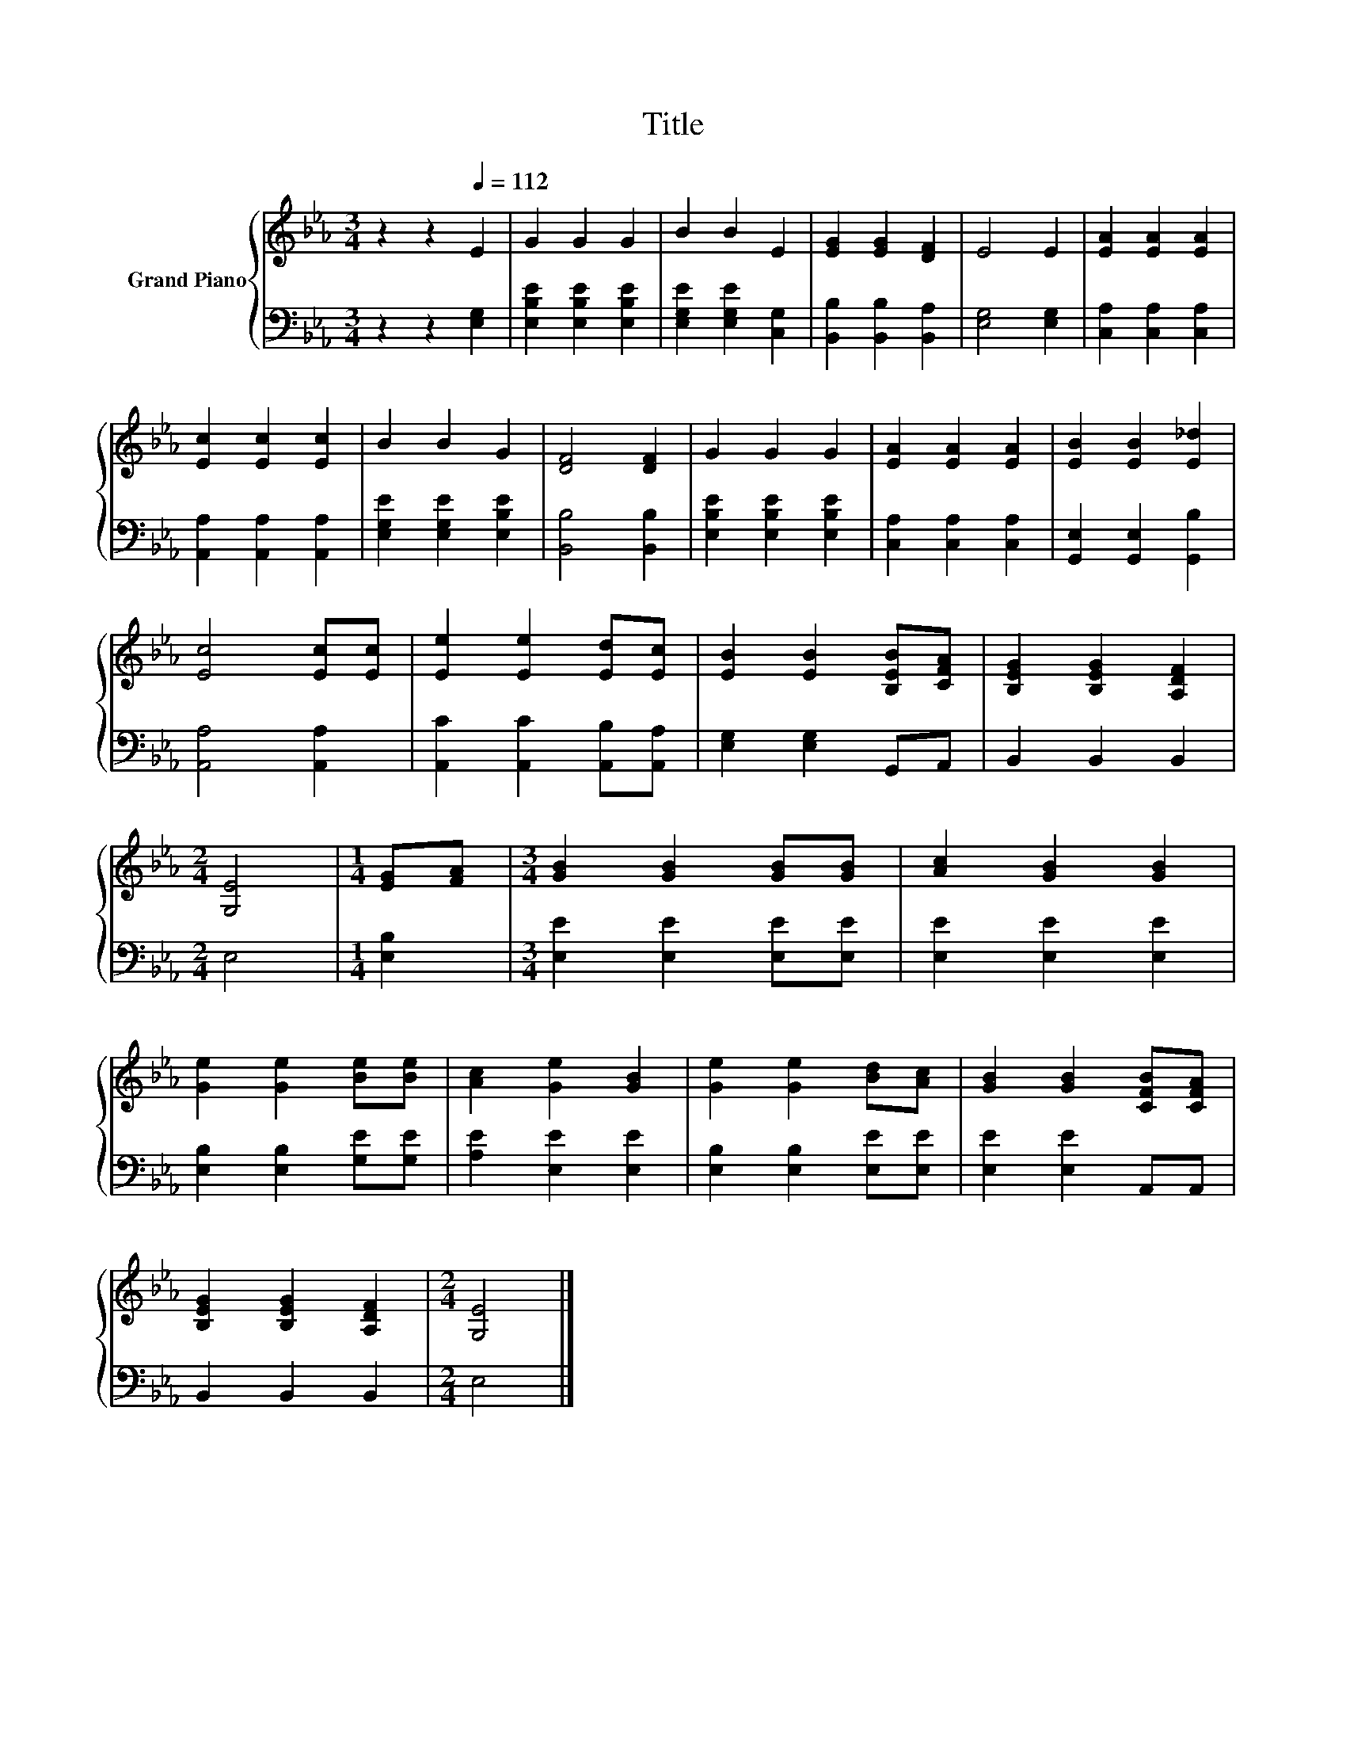 X:1
T:Title
%%score { 1 | 2 }
L:1/8
M:3/4
K:Eb
V:1 treble nm="Grand Piano"
V:2 bass 
V:1
 z2 z2[Q:1/4=112] E2 | G2 G2 G2 | B2 B2 E2 | [EG]2 [EG]2 [DF]2 | E4 E2 | [EA]2 [EA]2 [EA]2 | %6
 [Ec]2 [Ec]2 [Ec]2 | B2 B2 G2 | [DF]4 [DF]2 | G2 G2 G2 | [EA]2 [EA]2 [EA]2 | [EB]2 [EB]2 [E_d]2 | %12
 [Ec]4 [Ec][Ec] | [Ee]2 [Ee]2 [Ed][Ec] | [EB]2 [EB]2 [B,EB][CFA] | [B,EG]2 [B,EG]2 [A,DF]2 | %16
[M:2/4] [G,E]4 |[M:1/4] [EG][FA] |[M:3/4] [GB]2 [GB]2 [GB][GB] | [Ac]2 [GB]2 [GB]2 | %20
 [Ge]2 [Ge]2 [Be][Be] | [Ac]2 [Ge]2 [GB]2 | [Ge]2 [Ge]2 [Bd][Ac] | [GB]2 [GB]2 [CFB][CFA] | %24
 [B,EG]2 [B,EG]2 [A,DF]2 |[M:2/4] [G,E]4 |] %26
V:2
 z2 z2 [E,G,]2 | [E,B,E]2 [E,B,E]2 [E,B,E]2 | [E,G,E]2 [E,G,E]2 [C,G,]2 | %3
 [B,,B,]2 [B,,B,]2 [B,,A,]2 | [E,G,]4 [E,G,]2 | [C,A,]2 [C,A,]2 [C,A,]2 | %6
 [A,,A,]2 [A,,A,]2 [A,,A,]2 | [E,G,E]2 [E,G,E]2 [E,B,E]2 | [B,,B,]4 [B,,B,]2 | %9
 [E,B,E]2 [E,B,E]2 [E,B,E]2 | [C,A,]2 [C,A,]2 [C,A,]2 | [G,,E,]2 [G,,E,]2 [G,,B,]2 | %12
 [A,,A,]4 [A,,A,]2 | [A,,C]2 [A,,C]2 [A,,B,][A,,A,] | [E,G,]2 [E,G,]2 G,,A,, | B,,2 B,,2 B,,2 | %16
[M:2/4] E,4 |[M:1/4] [E,B,]2 |[M:3/4] [E,E]2 [E,E]2 [E,E][E,E] | [E,E]2 [E,E]2 [E,E]2 | %20
 [E,B,]2 [E,B,]2 [G,E][G,E] | [A,E]2 [E,E]2 [E,E]2 | [E,B,]2 [E,B,]2 [E,E][E,E] | %23
 [E,E]2 [E,E]2 A,,A,, | B,,2 B,,2 B,,2 |[M:2/4] E,4 |] %26

